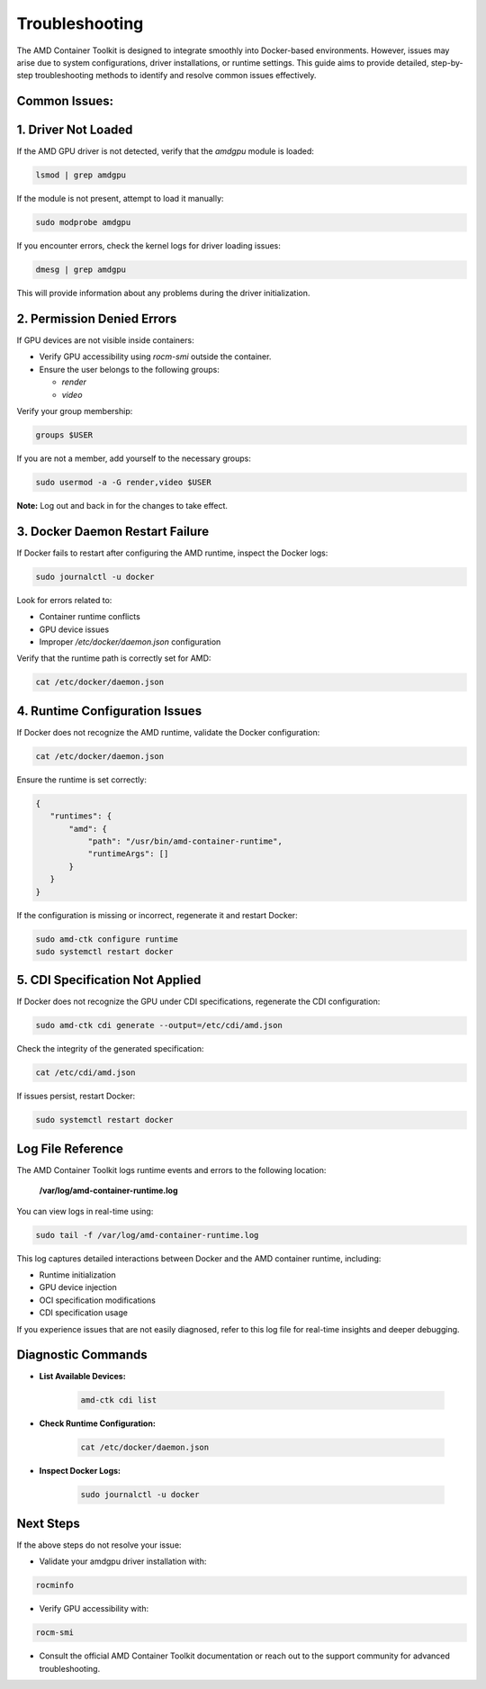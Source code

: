 Troubleshooting
===============

The AMD Container Toolkit is designed to integrate smoothly into Docker-based environments. However, issues may arise due to system configurations, driver installations, or runtime settings. This guide aims to provide detailed, step-by-step troubleshooting methods to identify and resolve common issues effectively.

Common Issues:
--------------

1. **Driver Not Loaded**
------------------------

If the AMD GPU driver is not detected, verify that the `amdgpu` module is loaded:

.. code-block:: bash

   lsmod | grep amdgpu

If the module is not present, attempt to load it manually:

.. code-block:: bash

   sudo modprobe amdgpu

If you encounter errors, check the kernel logs for driver loading issues:

.. code-block:: bash

   dmesg | grep amdgpu

This will provide information about any problems during the driver initialization.

2. **Permission Denied Errors**
--------------------------------

If GPU devices are not visible inside containers:

- Verify GPU accessibility using `rocm-smi` outside the container.
- Ensure the user belongs to the following groups:

  - `render`
  - `video`

Verify your group membership:

.. code-block:: bash

   groups $USER

If you are not a member, add yourself to the necessary groups:

.. code-block:: bash

   sudo usermod -a -G render,video $USER

**Note:** Log out and back in for the changes to take effect.

3. **Docker Daemon Restart Failure**
------------------------------------

If Docker fails to restart after configuring the AMD runtime, inspect the Docker logs:

.. code-block:: bash

   sudo journalctl -u docker

Look for errors related to:

- Container runtime conflicts
- GPU device issues
- Improper `/etc/docker/daemon.json` configuration

Verify that the runtime path is correctly set for AMD:

.. code-block:: bash

   cat /etc/docker/daemon.json

4. **Runtime Configuration Issues**
------------------------------------

If Docker does not recognize the AMD runtime, validate the Docker configuration:

.. code-block:: bash

   cat /etc/docker/daemon.json

Ensure the runtime is set correctly:

.. code-block:: json

   {
      "runtimes": {
          "amd": {
              "path": "/usr/bin/amd-container-runtime",
              "runtimeArgs": []
          }
      }
   }

If the configuration is missing or incorrect, regenerate it and restart Docker:

.. code-block:: bash

   sudo amd-ctk configure runtime
   sudo systemctl restart docker


5. **CDI Specification Not Applied**
-------------------------------------

If Docker does not recognize the GPU under CDI specifications, regenerate the CDI configuration:

.. code-block:: bash

   sudo amd-ctk cdi generate --output=/etc/cdi/amd.json

Check the integrity of the generated specification:

.. code-block:: bash

   cat /etc/cdi/amd.json

If issues persist, restart Docker:

.. code-block:: bash

   sudo systemctl restart docker

Log File Reference
------------------

The AMD Container Toolkit logs runtime events and errors to the following location:

   **/var/log/amd-container-runtime.log**

You can view logs in real-time using:

.. code-block:: bash

   sudo tail -f /var/log/amd-container-runtime.log

This log captures detailed interactions between Docker and the AMD container runtime, including:

- Runtime initialization
- GPU device injection
- OCI specification modifications
- CDI specification usage

If you experience issues that are not easily diagnosed, refer to this log file for real-time insights and deeper debugging.

Diagnostic Commands
-------------------

- **List Available Devices:**

   .. code-block:: bash

      amd-ctk cdi list

- **Check Runtime Configuration:**

   .. code-block:: bash

      cat /etc/docker/daemon.json

- **Inspect Docker Logs:**

   .. code-block:: bash

      sudo journalctl -u docker

Next Steps
----------

If the above steps do not resolve your issue:

- Validate your amdgpu driver installation with:

.. code-block:: bash

   rocminfo

- Verify GPU accessibility with:

.. code-block:: bash

   rocm-smi

- Consult the official AMD Container Toolkit documentation or reach out to the support community for advanced troubleshooting.

